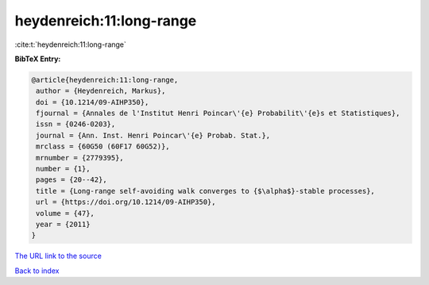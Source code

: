 heydenreich:11:long-range
=========================

:cite:t:`heydenreich:11:long-range`

**BibTeX Entry:**

.. code-block:: bibtex

   @article{heydenreich:11:long-range,
    author = {Heydenreich, Markus},
    doi = {10.1214/09-AIHP350},
    fjournal = {Annales de l'Institut Henri Poincar\'{e} Probabilit\'{e}s et Statistiques},
    issn = {0246-0203},
    journal = {Ann. Inst. Henri Poincar\'{e} Probab. Stat.},
    mrclass = {60G50 (60F17 60G52)},
    mrnumber = {2779395},
    number = {1},
    pages = {20--42},
    title = {Long-range self-avoiding walk converges to {$\alpha$}-stable processes},
    url = {https://doi.org/10.1214/09-AIHP350},
    volume = {47},
    year = {2011}
   }
`The URL link to the source <ttps://doi.org/10.1214/09-AIHP350}>`_


`Back to index <../By-Cite-Keys.html>`_
